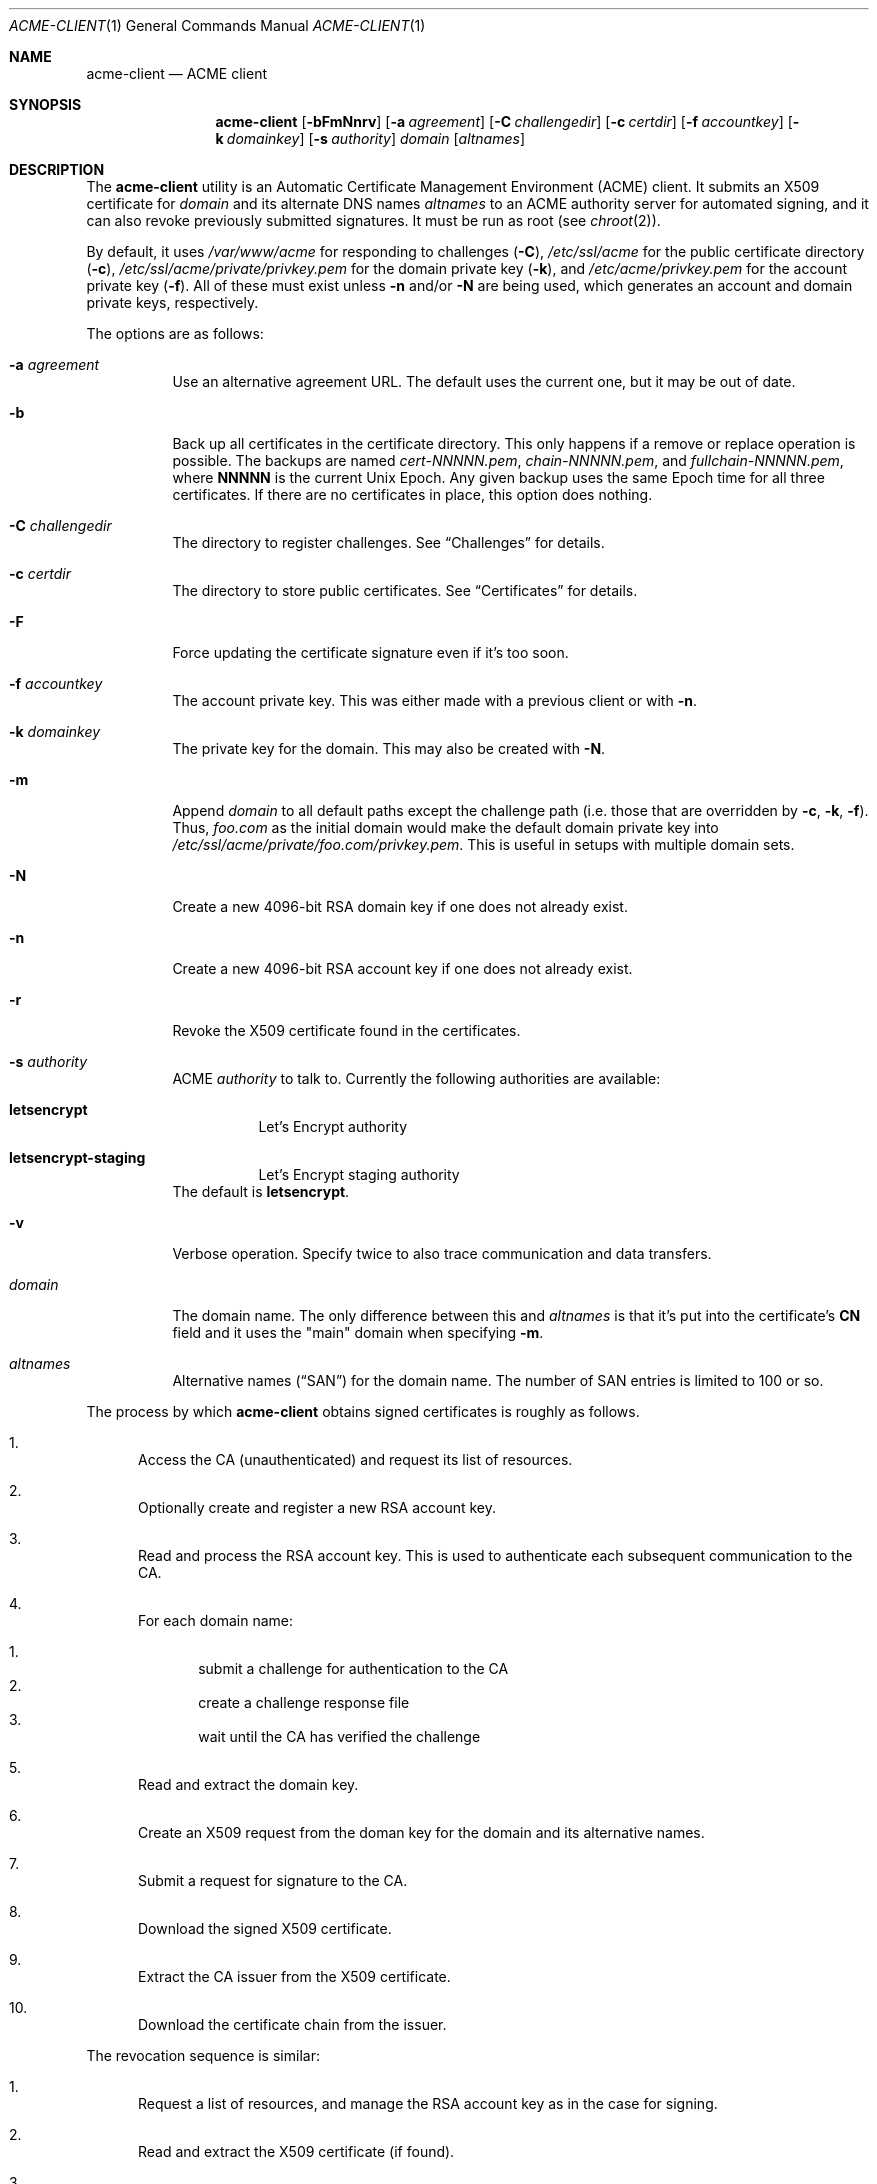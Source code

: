 .\"	$OpenBSD: acme-client.1,v 1.6 2016/09/01 12:17:00 florian Exp $
.\"
.\" Copyright (c) 2016 Kristaps Dzonsons <kristaps@bsd.lv>
.\"
.\" Permission to use, copy, modify, and distribute this software for any
.\" purpose with or without fee is hereby granted, provided that the above
.\" copyright notice and this permission notice appear in all copies.
.\"
.\" THE SOFTWARE IS PROVIDED "AS IS" AND THE AUTHOR DISCLAIMS ALL WARRANTIES
.\" WITH REGARD TO THIS SOFTWARE INCLUDING ALL IMPLIED WARRANTIES OF
.\" MERCHANTABILITY AND FITNESS. IN NO EVENT SHALL THE AUTHOR BE LIABLE FOR
.\" ANY SPECIAL, DIRECT, INDIRECT, OR CONSEQUENTIAL DAMAGES OR ANY DAMAGES
.\" WHATSOEVER RESULTING FROM LOSS OF USE, DATA OR PROFITS, WHETHER IN AN
.\" ACTION OF CONTRACT, NEGLIGENCE OR OTHER TORTIOUS ACTION, ARISING OUT OF
.\" OR IN CONNECTION WITH THE USE OR PERFORMANCE OF THIS SOFTWARE.
.\"
.Dd $Mdocdate: September 1 2016 $
.Dt ACME-CLIENT 1
.Os
.Sh NAME
.Nm acme-client
.Nd ACME client
.Sh SYNOPSIS
.Nm acme-client
.Op Fl bFmNnrv
.Op Fl a Ar agreement
.Op Fl C Ar challengedir
.Op Fl c Ar certdir
.Op Fl f Ar accountkey
.Op Fl k Ar domainkey
.Op Fl s Ar authority
.Ar domain
.Op Ar altnames
.Sh DESCRIPTION
The
.Nm
utility is an
Automatic Certificate Management Environment (ACME) client.
It submits an X509 certificate for
.Ar domain
and its alternate DNS names
.Ar altnames
to an ACME authority server for automated signing,
and it can also revoke previously submitted signatures.
It must be run as root
(see
.Xr chroot 2 ) .
.Pp
By default, it uses
.Pa /var/www/acme
for responding to challenges
.Pq Fl C ,
.Pa /etc/ssl/acme
for the public certificate directory
.Pq Fl c ,
.Pa /etc/ssl/acme/private/privkey.pem
for the domain private key
.Pq Fl k ,
and
.Pa /etc/acme/privkey.pem
for the account private key
.Pq Fl f .
All of these must exist unless
.Fl n
and/or
.Fl N
are being used,
which generates an account and domain private keys, respectively.
.Pp
The options are as follows:
.Bl -tag -width Ds
.It Fl a Ar agreement
Use an alternative agreement URL.
The default uses the current one, but it may be out of date.
.It Fl b
Back up all certificates in the certificate directory.
This only happens if a remove or replace operation is possible.
The backups are named
.Pa cert-NNNNN.pem ,
.Pa chain-NNNNN.pem ,
and
.Pa fullchain-NNNNN.pem ,
where
.Li NNNNN
is the current
.Ux
Epoch.
Any given backup uses the same Epoch time for all three certificates.
If there are no certificates in place, this option does nothing.
.It Fl C Ar challengedir
The directory to register challenges.
See
.Sx Challenges
for details.
.It Fl c Ar certdir
The directory to store public certificates.
See
.Sx Certificates
for details.
.It Fl F
Force updating the certificate signature even if it's too soon.
.It Fl f Ar accountkey
The account private key.
This was either made with a previous client or with
.Fl n .
.It Fl k Ar domainkey
The private key for the domain.
This may also be created with
.Fl N .
.It Fl m
Append
.Ar domain
to all default paths except the challenge path
.Pq i.e. those that are overridden by Fl c , k , f .
Thus,
.Ar foo.com
as the initial domain would make the default domain private key into
.Pa /etc/ssl/acme/private/foo.com/privkey.pem .
This is useful in setups with multiple domain sets.
.It Fl N
Create a new 4096-bit RSA domain key if one does not already exist.
.It Fl n
Create a new 4096-bit RSA account key if one does not already exist.
.It Fl r
Revoke the X509 certificate found in the certificates.
.It Fl s Ar authority
ACME
.Ar authority
to talk to.
Currently the following authorities are available:
.Bl -tag
.It Cm letsencrypt
Let's Encrypt authority
.It Cm letsencrypt-staging
Let's Encrypt staging authority
.El
The default is
.Cm letsencrypt .
.It Fl v
Verbose operation.
Specify twice to also trace communication and data transfers.
.It Ar domain
The domain name.
The only difference between this and
.Ar altnames
is that it's put into the certificate's
.Li CN
field and it uses the
.Qq main
domain when specifying
.Fl m .
.It Ar altnames
Alternative names
.Pq Dq SAN
for the domain name.
The number of SAN entries is limited to 100 or so.
.El
.Pp
The process by which
.Nm
obtains signed certificates is roughly as follows.
.Bl -enum
.It
Access the CA (unauthenticated) and request its list of resources.
.It
Optionally create and register a new RSA account key.
.It
Read and process the RSA account key.
This is used to authenticate each subsequent communication to the CA.
.It
For each domain name:
.Pp
.Bl -enum -compact
.It
submit a challenge for authentication to the CA
.It
create a challenge response file
.It
wait until the CA has verified the challenge
.El
.It
Read and extract the domain key.
.It
Create an X509 request from the doman key for the domain and its
alternative names.
.It
Submit a request for signature to the CA.
.It
Download the signed X509 certificate.
.It
Extract the CA issuer from the X509 certificate.
.It
Download the certificate chain from the issuer.
.El
.Pp
The revocation sequence is similar:
.Bl -enum
.It
Request a list of resources, and manage the RSA account key as in the case for
signing.
.It
Read and extract the X509 certificate (if found).
.It
Create an X509 revocation request.
.It
Submit a request for revocation to the CA.
.It
Remove the certificate, the chain, and the full-chain.
.El
.Ss Challenges
Challenges are used to verify that the submitter has access to
the registered domains.
.Nm
implements only the
.Dq http-01
challenge type, where a file is created within a directory accessible by
a locally-run web server configured for the requested domain.
The default challenge directory
.Pa /var/www/acme
can be served by
.Xr httpd 8
with this location block:
.Bd -literal
	location "/.well-known/acme-challenge/*" {
		root "/acme"
		root strip 2
	}
.Ed
.Pp
This way, the files placed in
.Pa /var/www/acme
will be properly mapped by the web server during response challenges
with the authority server.
.Ss Certificates
Public certificates (domain certificate, chain, and the full-chain) are
placed by default in
.Pa /etc/ssl/acme
as
.Pa cert.pem ,
.Pa chain.pem ,
and
.Pa fullchain.pem ,
respectively.
These are all created as the root user with mode 444.
.Pp
The
.Pa cert.pem
file, if found, is checked for its expiration: if more than 30 days from
expiry,
.Nm
will not attempt to refresh the signature.
.Sh EXIT STATUS
.Nm
returns 1 on failure, 2 if the certificates didn't change (up to date),
or 0 if certificates were changed (revoked or updated).
.Sh EXAMPLES
To create and submit a new key for a single domain, assuming that the
web server has already been configured to map the challenge directory
as in the
.Sx Challenges
section:
.Bd -literal
# acme-client -vNn foo.com www.foo.com smtp.foo.com
.Ed
.Pp
A daily
.Xr cron 8
job can renew the certificates:
.Bd -literal
#! /bin/sh

acme-client foo.com www.foo.com smtp.foo.com

if [ $? -eq 0 ]
then
	/etc/rc.d/httpd reload
fi
.Ed
.Sh SEE ALSO
.Xr openssl 1 ,
.Xr httpd.conf 5
.Sh STANDARDS
.Rs
.%U https://tools.ietf.org/html/draft-ietf-acme-acme-03
.%T Automatic Certificate Management Environment (ACME)
.Re
.Sh AUTHORS
The
.Nm
utility was written by
.An Kristaps Dzonsons Aq Mt kristaps@bsd.lv .
.Sh BUGS
The challenge and certificate processes currently retain their (root)
privileges.
.Pp
For the time being,
.Nm
only supports RSA as an account key format.
